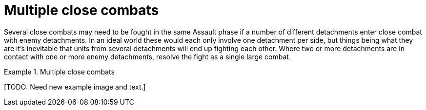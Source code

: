 = Multiple close combats

Several close combats may need to be fought in the same Assault phase if a number of different detachments enter close combat with enemy detachments.
In an ideal world these would each only involve one detachment per side, but things being what they are it's inevitable that units from several detachments will end up fighting each other.
Where two or more detachments are in contact with one or more enemy detachments, resolve the fight as a single large combat.

.Multiple close combats
====
+[TODO: Need new example image and text.]+
////
Two Ork detachments charge into a Space Marine detachment.
Both Ork detachments and the Space Marines have models in base contact with the enemy so any units not in contact but within 15cm can add supporting fire (see Close Combat Procedure [The Assault phase]).

The second unengaged Space Marine detachment has no models involved directly in the assault and so may not lend any support.

The Assault values of both Ork detachments are added together to find the Orks' total.
If they lose both detachments will have the same number of Blast markers placed on them, will both be broken and will have to retreat.
////
====
